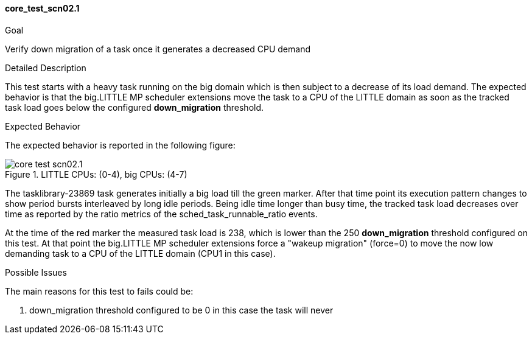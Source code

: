[[test_core_test_scn02.1]]
==== core_test_scn02.1

.Goal
Verify down migration of a task once it generates a decreased CPU demand

.Detailed Description
This test starts with a heavy task running on the big domain which is then
subject to a decrease of its load demand. The expected behavior is that the
big.LITTLE MP scheduler extensions move the task to a CPU of the LITTLE domain as soon as the
tracked task load goes below the configured *down_migration* threshold.

.Expected Behavior
The expected behavior is reported in the following figure:

image::images/core/core_test_scn02.1.png[align="center", title="LITTLE CPUs: (0-4), big CPUs: (4-7)"]

The tasklibrary-23869 task generates initially a big load till the
[green]#green marker#.  After that time point its execution pattern changes to
show period bursts interleaved by long idle periods. Being idle time longer
than busy time, the tracked task load decreases over time as reported by the
ratio metrics of the sched_task_runnable_ratio events.

At the time of the [red]#red marker# the measured task load is 238, which is
lower than the 250 *down_migration* threshold configured on this test.
At that point the big.LITTLE MP scheduler extensions force a "wakeup migration"
(force=0) to move the now low demanding task to a CPU of the LITTLE domain
(CPU1 in this case).

.Possible Issues

The main reasons for this test to fails could be:

. down_migration threshold configured to be 0
   in this case the task will never

